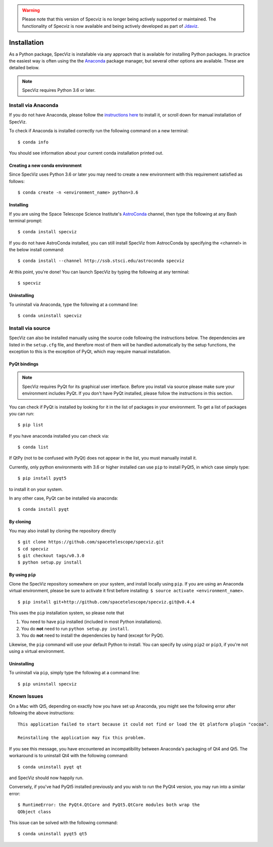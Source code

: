 .. warning:: 

      Please note that this version of Specviz is no longer being actively supported
      or maintained. The functionality of Specviz is now available and being actively
      developed as part of `Jdaviz <https://github.com/spacetelescope/jdaviz>`_.

.. highlight:: console

.. _specviz-installation:

Installation
============

As a Python package, SpecViz is installable via any approach that is available
for installing Python packages.  In practice the easiest way is often using the
the `Anaconda <https://anaconda.org>`__ package manager, but several other
options are available.  These are detailed below.

.. note::

    SpecViz requires Python 3.6 or later.

Install via Anaconda
--------------------

If you do not have Anaconda, please follow the `instructions here
<https://www.anaconda.com/distribution/>`_ to install it, or scroll down for
manual installation of SpecViz.

To check if Anaconda is installed correctly run the following command on a
new terminal::

    $ conda info

You should see information about your current conda installation printed out.

Creating a new conda environment
^^^^^^^^^^^^^^^^^^^^^^^^^^^^^^^^

Since SpecViz uses Python 3.6 or later you may need to create a new environment with
this requirement satisfied as follows::

    $ conda create -n <environment_name> python=3.6

Installing
^^^^^^^^^^

If you are using the Space Telescope Science Institute's
`AstroConda <https://astroconda.readthedocs.io/>`_ channel,  then type the following
at any Bash terminal prompt::

    $ conda install specviz

If you do not have AstroConda installed, you can still install SpecViz from
AstrocConda by specifying the <channel> in the below install command::

    $ conda install --channel http://ssb.stsci.edu/astroconda specviz

At this point, you're done! You can launch SpecViz by typing the following at
any terminal::

    $ specviz


Uninstalling
^^^^^^^^^^^^

To uninstall via Anaconda, type the following at a command line::

    $ conda uninstall specviz


Install via source
------------------

SpecViz can also be installed manually using the source code following the
instructions below. The dependencies are listed in the ``setup.cfg`` file, and
therefore most of them will be handled automatically by the setup functions,
the exception to this is  the exception of PyQt, which may require manual
installation.

PyQt bindings
^^^^^^^^^^^^^

.. note::

    SpecViz requires PyQt for its graphical user interface. Before you install
    via source please make sure your environment includes PyQt. If you don't have
    PyQt installed, please follow the instructions in this section.

You can check if PyQt is installed by looking for it in the list of packages in your
environment. To get a list of packages you can run::

        $ pip list

If you have anaconda installed you can check via::

        $ conda list

If QtPy (not to be confused with PyQt) does not appear in the list, you must manually
install it.

Currently, only python environments with 3.6 or higher
installed can use ``pip`` to install PyQt5, in which case simply type::

    $ pip install pyqt5

to install it on your system.

In any other case, PyQt can be installed via anaconda::

    $ conda install pyqt


By cloning
^^^^^^^^^^

You may also install by cloning the repository directly

::

    $ git clone https://github.com/spacetelescope/specviz.git
    $ cd specviz
    $ git checkout tags/v0.3.0
    $ python setup.py install


By using ``pip``
^^^^^^^^^^^^^^^^

Clone the SpecViz repository somewhere on your system, and install locally using
``pip``. If you are using an Anaconda virtual environment, please be sure to
activate it first before installing: ``$ source activate <environment_name>``.

::

    $ pip install git+http://github.com/spacetelescope/specviz.git@v0.4.4

This uses the ``pip`` installation system, so please note that

1. You need to have ``pip`` installed (included in most Python installations).
2. You do **not** need to run ``python setup.py install``.
3. You do **not** need to install the dependencies by hand (except for PyQt).

Likewise, the ``pip`` command will use your default Python to install.
You can specify by using ``pip2`` or ``pip3``, if you're not using a virtual
environment.


Uninstalling
^^^^^^^^^^^^

To uninstall via ``pip``, simply type the following at a command line::

    $ pip uninstall specviz


Known Issues
------------

On a Mac with Qt5, depending on exactly how you have set up Anaconda, you might
see the following error after following the above instructions::

    This application failed to start because it could not find or load the Qt platform plugin "cocoa".

    Reinstalling the application may fix this problem.

If you see this message, you have encountered an incompatibility between
Anaconda's packaging of Qt4 and Qt5. The workaround is to uninstall Qt4 with the
following command::

    $ conda uninstall pyqt qt

and SpecViz should now happily run.

Conversely, if you've had PyQt5 installed previously and you wish to run the
PyQt4 version, you may run into a similar error::

    $ RuntimeError: the PyQt4.QtCore and PyQt5.QtCore modules both wrap the
    QObject class

This issue can be solved with the following command::

    $ conda uninstall pyqt5 qt5
